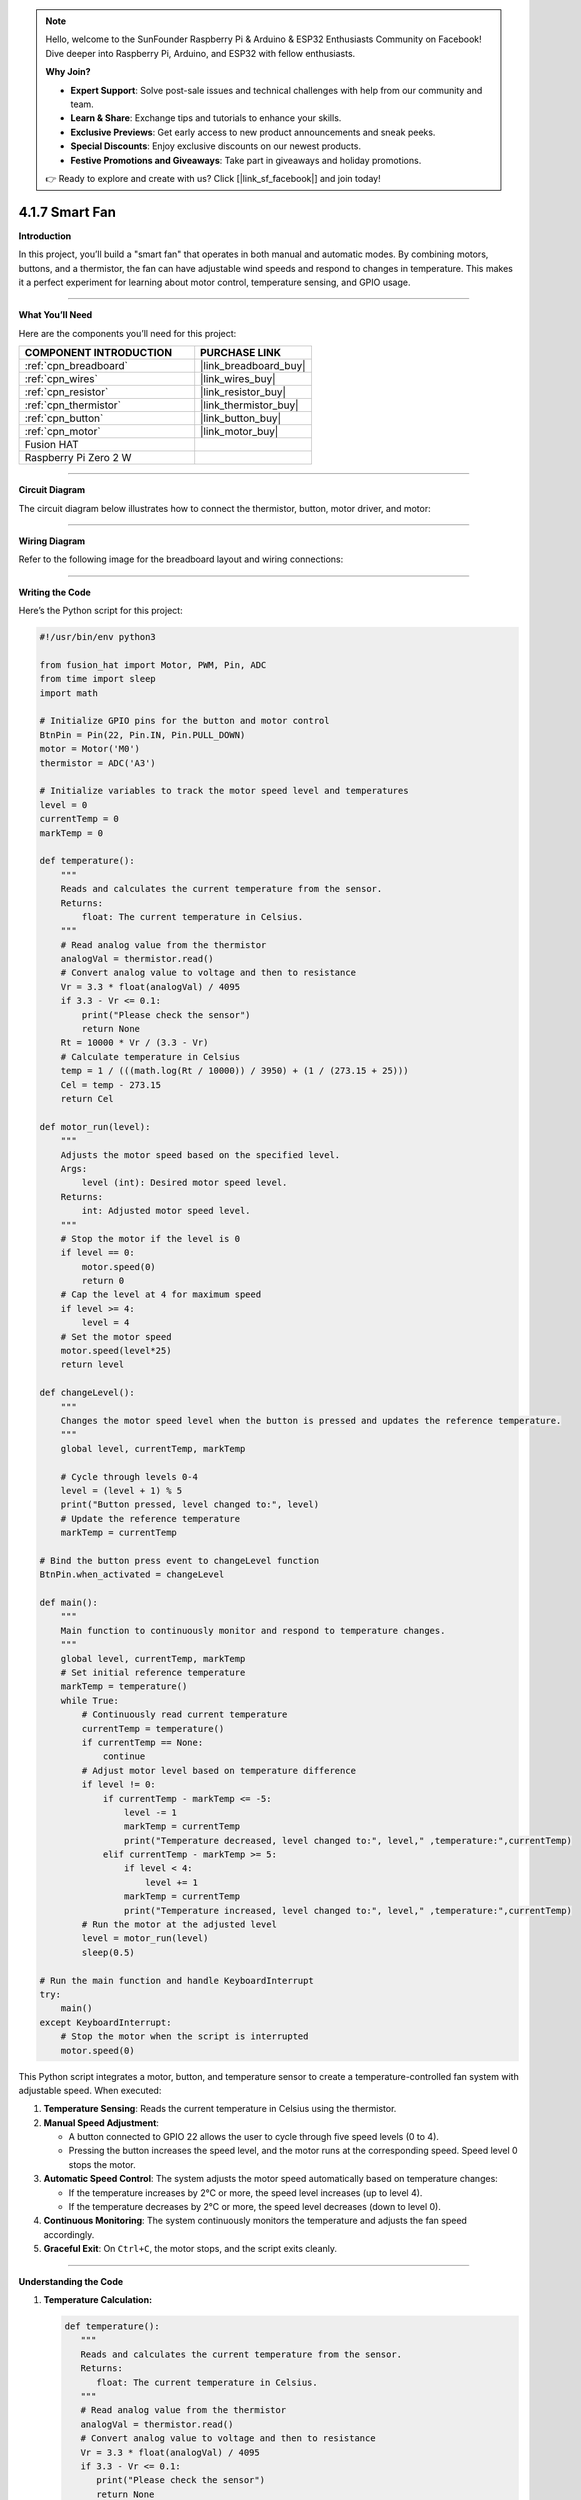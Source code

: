 .. note::

    Hello, welcome to the SunFounder Raspberry Pi & Arduino & ESP32 Enthusiasts Community on Facebook! Dive deeper into Raspberry Pi, Arduino, and ESP32 with fellow enthusiasts.

    **Why Join?**

    - **Expert Support**: Solve post-sale issues and technical challenges with help from our community and team.
    - **Learn & Share**: Exchange tips and tutorials to enhance your skills.
    - **Exclusive Previews**: Get early access to new product announcements and sneak peeks.
    - **Special Discounts**: Enjoy exclusive discounts on our newest products.
    - **Festive Promotions and Giveaways**: Take part in giveaways and holiday promotions.

    👉 Ready to explore and create with us? Click [|link_sf_facebook|] and join today!

.. _4.1.7_py:

4.1.7 Smart Fan
=========================

**Introduction**

In this project, you’ll build a "smart fan" that operates in both manual and automatic modes. By combining motors, buttons, and a thermistor, the fan can have adjustable wind speeds and respond to changes in temperature. This makes it a perfect experiment for learning about motor control, temperature sensing, and GPIO usage.


----------------------------------------------


**What You’ll Need**

Here are the components you’ll need for this project:

.. list-table::
    :widths: 30 20
    :header-rows: 1

    *   - COMPONENT INTRODUCTION
        - PURCHASE LINK

    *   - :ref:`cpn_breadboard`
        - |link_breadboard_buy|
    *   - :ref:`cpn_wires`
        - |link_wires_buy|
    *   - :ref:`cpn_resistor`
        - |link_resistor_buy|
    *   - :ref:`cpn_thermistor`
        - |link_thermistor_buy|
    *   - :ref:`cpn_button`
        - |link_button_buy|
    *   - :ref:`cpn_motor`
        - |link_motor_buy|
    *   - Fusion HAT
        - 
    *   - Raspberry Pi Zero 2 W
        -



----------------------------------------------

**Circuit Diagram**

The circuit diagram below illustrates how to connect the thermistor, button, motor driver, and motor:

.. image:: img/fzz/4.1.7_sch.png
   :width: 800
   :align: center




----------------------------------------------

**Wiring Diagram**

Refer to the following image for the breadboard layout and wiring connections:


.. image:: img/fzz/4.1.7_bb.png
   :width: 800
   :align: center


----------------------------------------------

**Writing the Code**

Here’s the Python script for this project:



.. raw:: html

   <run></run>

.. code-block:: python

    #!/usr/bin/env python3

    from fusion_hat import Motor, PWM, Pin, ADC
    from time import sleep
    import math

    # Initialize GPIO pins for the button and motor control
    BtnPin = Pin(22, Pin.IN, Pin.PULL_DOWN)
    motor = Motor('M0')
    thermistor = ADC('A3')

    # Initialize variables to track the motor speed level and temperatures
    level = 0
    currentTemp = 0
    markTemp = 0

    def temperature():
        """
        Reads and calculates the current temperature from the sensor.
        Returns:
            float: The current temperature in Celsius.
        """
        # Read analog value from the thermistor
        analogVal = thermistor.read()
        # Convert analog value to voltage and then to resistance
        Vr = 3.3 * float(analogVal) / 4095
        if 3.3 - Vr <= 0.1:
            print("Please check the sensor")
            return None
        Rt = 10000 * Vr / (3.3 - Vr)
        # Calculate temperature in Celsius
        temp = 1 / (((math.log(Rt / 10000)) / 3950) + (1 / (273.15 + 25)))
        Cel = temp - 273.15
        return Cel

    def motor_run(level):
        """
        Adjusts the motor speed based on the specified level.
        Args:
            level (int): Desired motor speed level.
        Returns:
            int: Adjusted motor speed level.
        """
        # Stop the motor if the level is 0
        if level == 0:
            motor.speed(0)
            return 0
        # Cap the level at 4 for maximum speed
        if level >= 4:
            level = 4
        # Set the motor speed
        motor.speed(level*25)
        return level

    def changeLevel():
        """
        Changes the motor speed level when the button is pressed and updates the reference temperature.
        """
        global level, currentTemp, markTemp
        
        # Cycle through levels 0-4
        level = (level + 1) % 5
        print("Button pressed, level changed to:", level)
        # Update the reference temperature
        markTemp = currentTemp

    # Bind the button press event to changeLevel function
    BtnPin.when_activated = changeLevel

    def main():
        """
        Main function to continuously monitor and respond to temperature changes.
        """
        global level, currentTemp, markTemp
        # Set initial reference temperature
        markTemp = temperature()
        while True:
            # Continuously read current temperature
            currentTemp = temperature()
            if currentTemp == None:
                continue
            # Adjust motor level based on temperature difference
            if level != 0:
                if currentTemp - markTemp <= -5:
                    level -= 1
                    markTemp = currentTemp
                    print("Temperature decreased, level changed to:", level," ,temperature:",currentTemp)
                elif currentTemp - markTemp >= 5:
                    if level < 4:
                        level += 1
                    markTemp = currentTemp
                    print("Temperature increased, level changed to:", level," ,temperature:",currentTemp)
            # Run the motor at the adjusted level
            level = motor_run(level)
            sleep(0.5)

    # Run the main function and handle KeyboardInterrupt
    try:
        main()
    except KeyboardInterrupt:
        # Stop the motor when the script is interrupted
        motor.speed(0)

This Python script integrates a motor, button, and temperature sensor to create a temperature-controlled fan system with adjustable speed. When executed:

1. **Temperature Sensing**: Reads the current temperature in Celsius using the thermistor.

2. **Manual Speed Adjustment**:

   - A button connected to GPIO 22 allows the user to cycle through five speed levels (0 to 4).
   - Pressing the button increases the speed level, and the motor runs at the corresponding speed. Speed level 0 stops the motor.

3. **Automatic Speed Control**: The system adjusts the motor speed automatically based on temperature changes:

   - If the temperature increases by 2°C or more, the speed level increases (up to level 4).
   - If the temperature decreases by 2°C or more, the speed level decreases (down to level 0).

4. **Continuous Monitoring**: The system continuously monitors the temperature and adjusts the fan speed accordingly.

5. **Graceful Exit**: On ``Ctrl+C``, the motor stops, and the script exits cleanly.

----------------------------------------------


**Understanding the Code**

1. **Temperature Calculation:**

   .. code-block:: python

      def temperature():
         """
         Reads and calculates the current temperature from the sensor.
         Returns:
            float: The current temperature in Celsius.
         """
         # Read analog value from the thermistor
         analogVal = thermistor.read()
         # Convert analog value to voltage and then to resistance
         Vr = 3.3 * float(analogVal) / 4095
         if 3.3 - Vr <= 0.1:
            print("Please check the sensor")
            return None
         Rt = 10000 * Vr / (3.3 - Vr)
         # Calculate temperature in Celsius
         temp = 1 / (((math.log(Rt / 10000)) / 3950) + (1 / (273.15 + 25)))
         Cel = temp - 273.15
         return Cel


   The ``temperature()`` function reads the thermistor’s analog value, converts it into resistance, and calculates the corresponding temperature using a mathematical formula.


2. **Motor Speed Control:**

   .. code-block:: python

      def motor_run(level):
         """
         Adjusts the motor speed based on the specified level.
         Args:
            level (int): Desired motor speed level.
         Returns:
            int: Adjusted motor speed level.
         """
         # Stop the motor if the level is 0
         if level == 0:
            motor.speed(0)
            return 0
         # Cap the level at 4 for maximum speed
         if level >= 4:
            level = 4
         # Set the motor speed
         motor.speed(level*25)
         return level


   The ``motor_run()`` function adjusts the motor’s speed based on the ``level`` variable. The speed is normalized to a value between 0 and 1.


3. **Manual Speed Adjustment:**

   .. code-block:: python

      def changeLevel():
         """
         Changes the motor speed level when the button is pressed and updates the reference temperature.
         """
         global level, currentTemp, markTemp
         
         # Cycle through levels 0-4
         level = (level + 1) % 5
         print("Button pressed, level changed to:", level)
         # Update the reference temperature
         markTemp = currentTemp

      # Bind the button press event to changeLevel function
      BtnPin.when_activated = changeLevel


   The ``changeLevel()`` function cycles through speed levels 0-4 when the button is pressed.


4. **Automatic Speed Adjustment:**

   .. code-block:: python

      def main():
         """
         Main function to continuously monitor and respond to temperature changes.
         """
         global level, currentTemp, markTemp
         # Set initial reference temperature
         markTemp = temperature()
         while True:
            # Continuously read current temperature
            currentTemp = temperature()
            if currentTemp == None:
                  continue
            # Adjust motor level based on temperature difference
            if level != 0:
                  if currentTemp - markTemp <= -5:
                     level -= 1
                     markTemp = currentTemp
                     print("Temperature decreased, level changed to:", level," ,temperature:",currentTemp)
                  elif currentTemp - markTemp >= 5:
                     if level < 4:
                        level += 1
                     markTemp = currentTemp
                     print("Temperature increased, level changed to:", level," ,temperature:",currentTemp)
            # Run the motor at the adjusted level
            level = motor_run(level)
            sleep(0.5)

   The ``main()`` function continuously monitors temperature and adjusts the fan speed if the temperature deviates by more than 2°C from the reference temperature.



----------------------------------------------


**Troubleshooting**

1. **Motor Does Not Run**:

   - **Cause**: Incorrect wiring or insufficient power supply.
   - **Solution**:

     - Verify the motor is connected to M0.
     - Ensure the motor's power supply matches its voltage requirements.

2. **Temperature Reading is Incorrect**:

   - **Cause**: Faulty thermistor.
   - **Solution**:

     - Check the thermistor wiring and ensure it is within the specified range.

3. **Button Press Not Detected**:

   - **Cause**: Incorrect button wiring or GPIO configuration.
   - **Solution**:

     - Verify the button is connected to GPIO 22 and ground.
     - Test the button independently to confirm it closes the circuit when pressed.

4. **Speed Level Does Not Change Automatically**:

   - **Cause**: Incorrect temperature difference calculation.
   - **Solution**: Ensure the ``currentTemp`` and ``markTemp`` values update correctly in the ``main()`` function.


----------------------------------------------

**Extendable Ideas**


1. **Overheat Alert**: Add a buzzer or LED to alert the user when the temperature exceeds a critical threshold.

     .. code-block:: python

         if currentTemp > 50:
             buzzer.on()

2. **Smart Button Functions**: Long-press the button to reset the speed level to 0 or toggle automatic/manual modes.

----------------------------------------------


**Conclusion**

The Smart Fan project demonstrates how to combine manual and automatic control in a single system. It’s a practical example of integrating sensors, motors, and user interaction into a functional and efficient design. Try enhancing it with additional features to create your personalized climate control solution!
